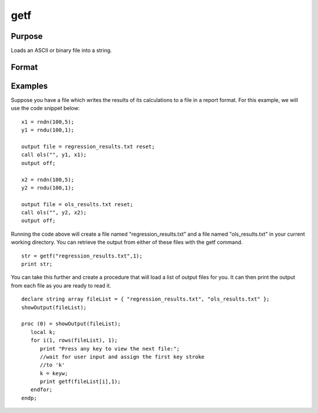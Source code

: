 
getf
==============================================

Purpose
----------------

Loads an ASCII or binary file into a string.

Format
----------------
.. function:: getf(filename,  mode)

    :param filename: any valid file name.
    :type filename: string

    :param mode: scalar 1 or 0 which determines if the file is to be loaded in ASCII mode (0) or binary mode (1).
    :type mode: TODO

    :returns: y (*TODO*), string containing the file.

Examples
----------------
Suppose you have a file which writes the results of its calculations to a file in a report format. For this example, we will use the code snippet below:

::

    x1 = rndn(100,5);
    y1 = rndu(100,1);
    
    output file = regression_results.txt reset;
    call ols("", y1, x1);
    output off;
    
    x2 = rndn(100,5);
    y2 = rndu(100,1);
    
    output file = ols_results.txt reset;
    call ols("", y2, x2);
    output off;

Running the code above will create a file named "regression_results.txt" and a file named "ols_results.txt" in your current working directory. You can retrieve the output from either of these files with the 
getf command.

::

    str = getf("regression_results.txt",1);
    print str;

You can take this further and create a procedure that will load a list of output files for you. It can then print the output from each file as you are ready to read it.

::

    declare string array fileList = { "regression_results.txt", "ols_results.txt" };
    showOutput(fileList);
    
    proc (0) = showOutput(fileList);
       local k;
       for i(1, rows(fileList), 1);
          print "Press any key to view the next file:";
          //wait for user input and assign the first key stroke
          //to 'k'
          k = keyw;
          print getf(fileList[i],1);
       endfor;
    endp;

.. seealso:: Functions :func:`load`, :func:`save`, :func:`let`, :func:`con`
